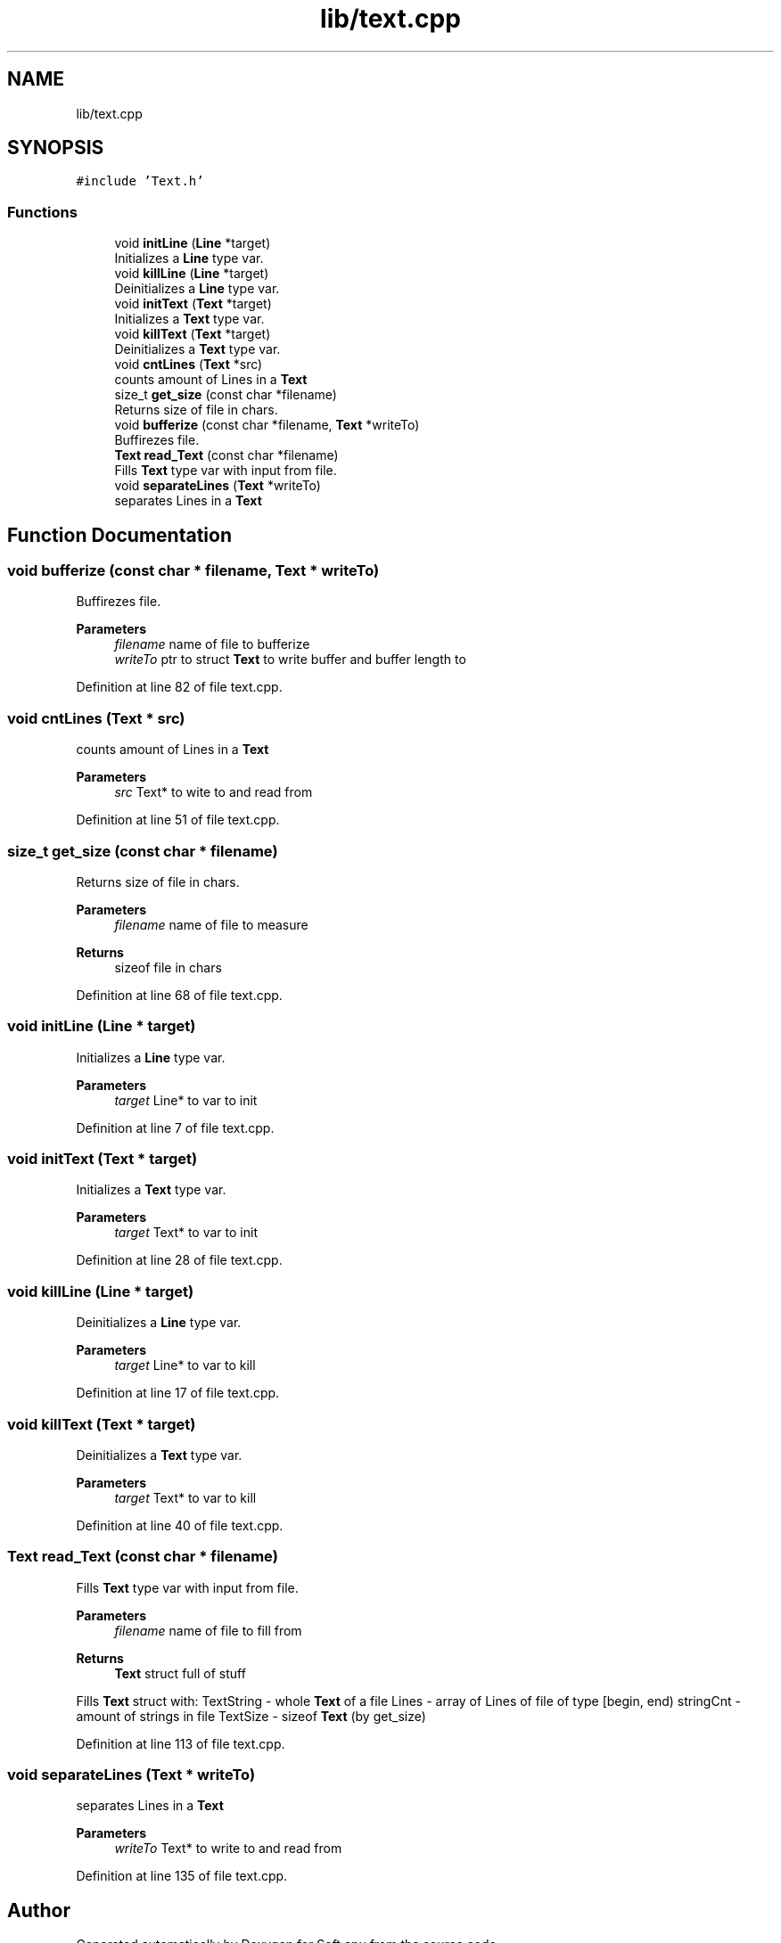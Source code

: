 .TH "lib/text.cpp" 3 "Sat Oct 15 2022" "Version 2" "Soft cpu" \" -*- nroff -*-
.ad l
.nh
.SH NAME
lib/text.cpp
.SH SYNOPSIS
.br
.PP
\fC#include 'Text\&.h'\fP
.br

.SS "Functions"

.in +1c
.ti -1c
.RI "void \fBinitLine\fP (\fBLine\fP *target)"
.br
.RI "Initializes a \fBLine\fP type var\&. "
.ti -1c
.RI "void \fBkillLine\fP (\fBLine\fP *target)"
.br
.RI "Deinitializes a \fBLine\fP type var\&. "
.ti -1c
.RI "void \fBinitText\fP (\fBText\fP *target)"
.br
.RI "Initializes a \fBText\fP type var\&. "
.ti -1c
.RI "void \fBkillText\fP (\fBText\fP *target)"
.br
.RI "Deinitializes a \fBText\fP type var\&. "
.ti -1c
.RI "void \fBcntLines\fP (\fBText\fP *src)"
.br
.RI "counts amount of Lines in a \fBText\fP "
.ti -1c
.RI "size_t \fBget_size\fP (const char *filename)"
.br
.RI "Returns size of file in chars\&. "
.ti -1c
.RI "void \fBbufferize\fP (const char *filename, \fBText\fP *writeTo)"
.br
.RI "Buffirezes file\&. "
.ti -1c
.RI "\fBText\fP \fBread_Text\fP (const char *filename)"
.br
.RI "Fills \fBText\fP type var with input from file\&. "
.ti -1c
.RI "void \fBseparateLines\fP (\fBText\fP *writeTo)"
.br
.RI "separates Lines in a \fBText\fP "
.in -1c
.SH "Function Documentation"
.PP 
.SS "void bufferize (const char * filename, \fBText\fP * writeTo)"

.PP
Buffirezes file\&. 
.PP
\fBParameters\fP
.RS 4
\fIfilename\fP name of file to bufferize 
.br
\fIwriteTo\fP ptr to struct \fBText\fP to write buffer and buffer length to 
.RE
.PP

.PP
Definition at line 82 of file text\&.cpp\&.
.SS "void cntLines (\fBText\fP * src)"

.PP
counts amount of Lines in a \fBText\fP 
.PP
\fBParameters\fP
.RS 4
\fIsrc\fP Text* to wite to and read from 
.RE
.PP

.PP
Definition at line 51 of file text\&.cpp\&.
.SS "size_t get_size (const char * filename)"

.PP
Returns size of file in chars\&. 
.PP
\fBParameters\fP
.RS 4
\fIfilename\fP name of file to measure 
.RE
.PP
\fBReturns\fP
.RS 4
sizeof file in chars 
.RE
.PP

.PP
Definition at line 68 of file text\&.cpp\&.
.SS "void initLine (\fBLine\fP * target)"

.PP
Initializes a \fBLine\fP type var\&. 
.PP
\fBParameters\fP
.RS 4
\fItarget\fP Line* to var to init 
.RE
.PP

.PP
Definition at line 7 of file text\&.cpp\&.
.SS "void initText (\fBText\fP * target)"

.PP
Initializes a \fBText\fP type var\&. 
.PP
\fBParameters\fP
.RS 4
\fItarget\fP Text* to var to init 
.RE
.PP

.PP
Definition at line 28 of file text\&.cpp\&.
.SS "void killLine (\fBLine\fP * target)"

.PP
Deinitializes a \fBLine\fP type var\&. 
.PP
\fBParameters\fP
.RS 4
\fItarget\fP Line* to var to kill 
.RE
.PP

.PP
Definition at line 17 of file text\&.cpp\&.
.SS "void killText (\fBText\fP * target)"

.PP
Deinitializes a \fBText\fP type var\&. 
.PP
\fBParameters\fP
.RS 4
\fItarget\fP Text* to var to kill 
.RE
.PP

.PP
Definition at line 40 of file text\&.cpp\&.
.SS "\fBText\fP read_Text (const char * filename)"

.PP
Fills \fBText\fP type var with input from file\&. 
.PP
\fBParameters\fP
.RS 4
\fIfilename\fP name of file to fill from 
.RE
.PP
\fBReturns\fP
.RS 4
\fBText\fP struct full of stuff
.RE
.PP
Fills \fBText\fP struct with: TextString - whole \fBText\fP of a file Lines - array of Lines of file of type [begin, end) stringCnt - amount of strings in file TextSize - sizeof \fBText\fP (by get_size) 
.PP
Definition at line 113 of file text\&.cpp\&.
.SS "void separateLines (\fBText\fP * writeTo)"

.PP
separates Lines in a \fBText\fP 
.PP
\fBParameters\fP
.RS 4
\fIwriteTo\fP Text* to write to and read from 
.RE
.PP

.PP
Definition at line 135 of file text\&.cpp\&.
.SH "Author"
.PP 
Generated automatically by Doxygen for Soft cpu from the source code\&.
